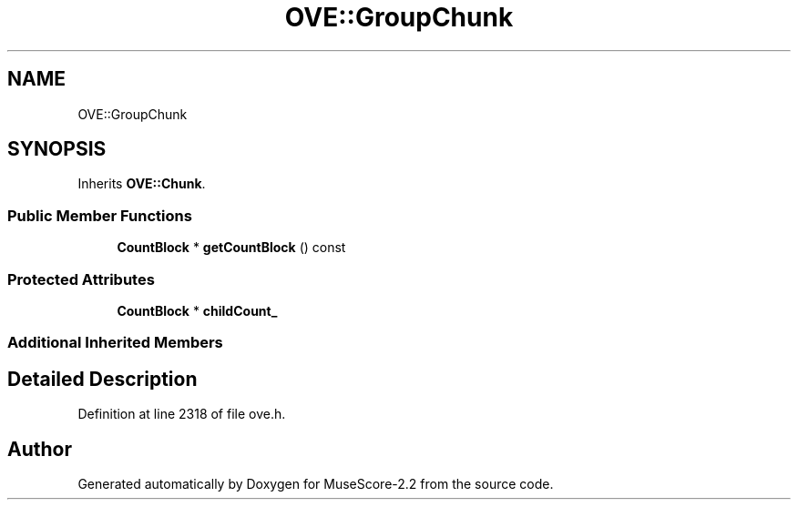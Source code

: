 .TH "OVE::GroupChunk" 3 "Mon Jun 5 2017" "MuseScore-2.2" \" -*- nroff -*-
.ad l
.nh
.SH NAME
OVE::GroupChunk
.SH SYNOPSIS
.br
.PP
.PP
Inherits \fBOVE::Chunk\fP\&.
.SS "Public Member Functions"

.in +1c
.ti -1c
.RI "\fBCountBlock\fP * \fBgetCountBlock\fP () const"
.br
.in -1c
.SS "Protected Attributes"

.in +1c
.ti -1c
.RI "\fBCountBlock\fP * \fBchildCount_\fP"
.br
.in -1c
.SS "Additional Inherited Members"
.SH "Detailed Description"
.PP 
Definition at line 2318 of file ove\&.h\&.

.SH "Author"
.PP 
Generated automatically by Doxygen for MuseScore-2\&.2 from the source code\&.
